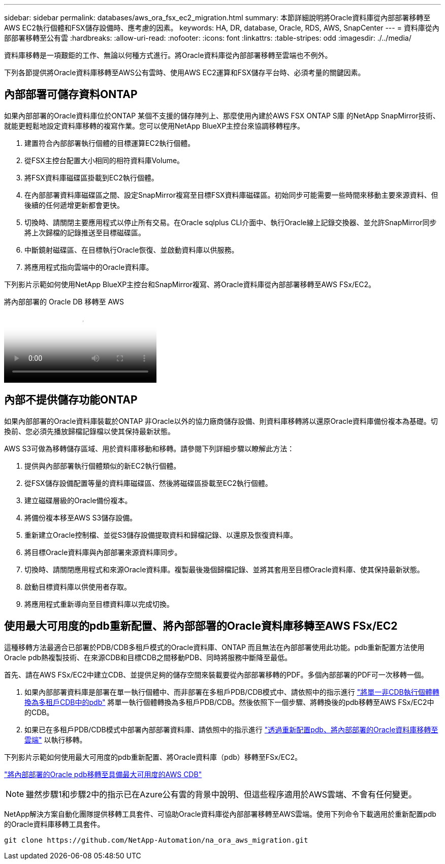 ---
sidebar: sidebar 
permalink: databases/aws_ora_fsx_ec2_migration.html 
summary: 本節詳細說明將Oracle資料庫從內部部署移轉至AWS EC2執行個體和FSX儲存設備時、應考慮的因素。 
keywords: HA, DR, database, Oracle, RDS, AWS, SnapCenter 
---
= 資料庫從內部部署移轉至公有雲
:hardbreaks:
:allow-uri-read: 
:nofooter: 
:icons: font
:linkattrs: 
:table-stripes: odd
:imagesdir: ./../media/


[role="lead"]
資料庫移轉是一項艱鉅的工作、無論以何種方式進行。將Oracle資料庫從內部部署移轉至雲端也不例外。

下列各節提供將Oracle資料庫移轉至AWS公有雲時、使用AWS EC2運算和FSX儲存平台時、必須考量的關鍵因素。



== 內部部署可儲存資料ONTAP

如果內部部署的Oracle資料庫位於ONTAP 某個不支援的儲存陣列上、那麼使用內建於AWS FSX ONTAP S庫 的NetApp SnapMirror技術、就能更輕鬆地設定資料庫移轉的複寫作業。您可以使用NetApp BlueXP主控台來協調移轉程序。

. 建置符合內部部署執行個體的目標運算EC2執行個體。
. 從FSX主控台配置大小相同的相符資料庫Volume。
. 將FSX資料庫磁碟區掛載到EC2執行個體。
. 在內部部署資料庫磁碟區之間、設定SnapMirror複寫至目標FSX資料庫磁碟區。初始同步可能需要一些時間來移動主要來源資料、但後續的任何遞增更新都會更快。
. 切換時、請關閉主要應用程式以停止所有交易。在Oracle sqlplus CLI介面中、執行Oracle線上記錄交換器、並允許SnapMirror同步將上次歸檔的記錄推送至目標磁碟區。
. 中斷鏡射磁碟區、在目標執行Oracle恢復、並啟動資料庫以供服務。
. 將應用程式指向雲端中的Oracle資料庫。


下列影片示範如何使用NetApp BlueXP主控台和SnapMirror複寫、將Oracle資料庫從內部部署移轉至AWS FSx/EC2。

.將內部部署的 Oracle DB 移轉至 AWS
video::c0df32f8-d6d3-4b79-b0bd-b01200f3a2e8[panopto]


== 內部不提供儲存功能ONTAP

如果內部部署的Oracle資料庫裝載於ONTAP 非Oracle以外的協力廠商儲存設備、則資料庫移轉將以還原Oracle資料庫備份複本為基礎。切換前、您必須先播放歸檔記錄檔以使其保持最新狀態。

AWS S3可做為移轉儲存區域、用於資料庫移動和移轉。請參閱下列詳細步驟以瞭解此方法：

. 提供與內部部署執行個體類似的新EC2執行個體。
. 從FSX儲存設備配置等量的資料庫磁碟區、然後將磁碟區掛載至EC2執行個體。
. 建立磁碟層級的Oracle備份複本。
. 將備份複本移至AWS S3儲存設備。
. 重新建立Oracle控制檔、並從S3儲存設備提取資料和歸檔記錄、以還原及恢復資料庫。
. 將目標Oracle資料庫與內部部署來源資料庫同步。
. 切換時、請關閉應用程式和來源Oracle資料庫。複製最後幾個歸檔記錄、並將其套用至目標Oracle資料庫、使其保持最新狀態。
. 啟動目標資料庫以供使用者存取。
. 將應用程式重新導向至目標資料庫以完成切換。




== 使用最大可用度的pdb重新配置、將內部部署的Oracle資料庫移轉至AWS FSx/EC2

這種移轉方法最適合已部署於PDB/CDB多租戶模式的Oracle資料庫、ONTAP 而且無法在內部部署使用此功能。pdb重新配置方法使用Oracle pdb熱複製技術、在來源CDB和目標CDB之間移動PDB、同時將服務中斷降至最低。

首先、請在AWS FSx/EC2中建立CDB、並提供足夠的儲存空間來裝載要從內部部署移轉的PDF。多個內部部署的PDF可一次移轉一個。

. 如果內部部署資料庫是部署在單一執行個體中、而非部署在多租戶PDB/CDB模式中、請依照中的指示進行 link:https://docs.netapp.com/us-en/netapp-solutions/databases/azure_ora_nfile_migration.html#converting-a-single-instance-non-cdb-to-a-pdb-in-a-multitenant-cdb["將單一非CDB執行個體轉換為多租戶CDB中的pdb"^] 將單一執行個體轉換為多租戶PDB/CDB。然後依照下一個步驟、將轉換後的pdb移轉至AWS FSx/EC2中的CDB。
. 如果已在多租戶PDB/CDB模式中部署內部部署資料庫、請依照中的指示進行 link:https://docs.netapp.com/us-en/netapp-solutions/databases/azure_ora_nfile_migration.html#migrate-on-premises-oracle-databases-to-azure-with-pdb-relocation["透過重新配置pdb、將內部部署的Oracle資料庫移轉至雲端"^] 以執行移轉。


下列影片示範如何使用最大可用度的pdb重新配置、將Oracle資料庫（pdb）移轉至FSx/EC2。

link:https://www.netapp.tv/insight/details/29998?playlist_id=0&mcid=85384745435828386870393606008847491796["將內部部署的Oracle pdb移轉至具備最大可用度的AWS CDB"^]


NOTE: 雖然步驟1和步驟2中的指示已在Azure公有雲的背景中說明、但這些程序適用於AWS雲端、不會有任何變更。

NetApp解決方案自動化團隊提供移轉工具套件、可協助Oracle資料庫從內部部署移轉至AWS雲端。使用下列命令下載適用於重新配置pdb的Oracle資料庫移轉工具套件。

[source, cli]
----
git clone https://github.com/NetApp-Automation/na_ora_aws_migration.git
----